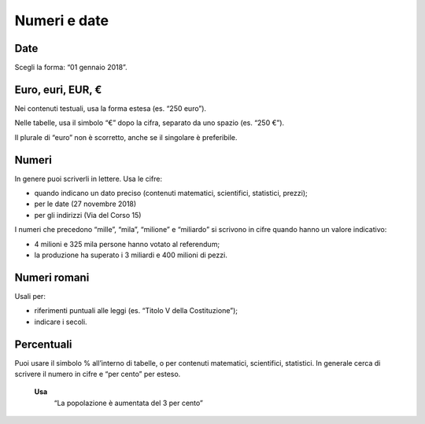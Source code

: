 Numeri e date
=============

Date
----

Scegli la forma: “01 gennaio 2018”.

Euro, euri, EUR, €
------------------

Nei contenuti testuali, usa la forma estesa (es. “250 euro”).

Nelle tabelle, usa il simbolo “€” dopo la cifra, separato da uno spazio (es. “250 €”).

Il plurale di “euro” non è scorretto, anche se il singolare è preferibile. 

Numeri
------

In genere puoi scriverli in lettere. Usa le cifre:

- quando indicano un dato preciso (contenuti matematici, scientifici, statistici, prezzi);

- per le date (27 novembre 2018)

- per gli indirizzi (Via del Corso 15)
 
I numeri che precedono “mille”, “mila”, “milione” e “miliardo” si scrivono in cifre quando hanno un valore indicativo:

- 4 milioni e 325 mila persone hanno votato al referendum;

- la produzione ha superato i 3 miliardi e 400 milioni di pezzi.

Numeri romani
-------------

Usali per: 

- riferimenti puntuali alle leggi (es. “Titolo V della Costituzione”);

- indicare i secoli.

Percentuali
-----------

Puoi usare il simbolo % all’interno di tabelle, o per contenuti matematici, scientifici, statistici. In generale cerca di scrivere il numero in cifre e “per cento” per esteso.

  **Usa**
          “La popolazione è aumentata del 3 per cento”
